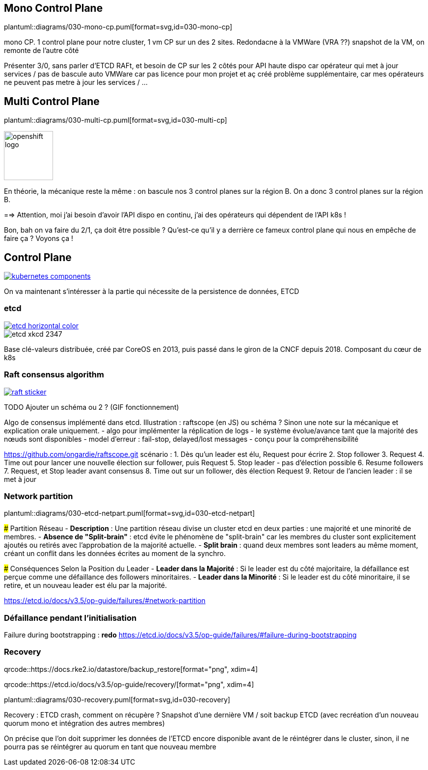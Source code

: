 [%auto-animate.is-full]
== Mono Control Plane

plantuml::diagrams/030-mono-cp.puml[format=svg,id=030-mono-cp]

[.notes]
****
mono CP. 1 control plane pour notre cluster, 1 vm CP sur un des 2 sites. Redondacne à la VMWare (VRA ??) snapshot de la VM, on remonte de l'autre côté

Présenter 3/0, sans parler d'ETCD RAFt, et besoin de CP sur les 2 côtés pour API haute dispo car opérateur qui met à jour services / pas de bascule auto VMWare car pas licence pour mon projet et aç créé problème supplémentaire, car mes opérateurs ne peuvent pas metre à jour les services / ...
****

[%auto-animate.is-full.columns]
== Multi Control Plane

[.column.is-four-fifths]
--
plantuml::diagrams/030-multi-cp.puml[format=svg,id=030-multi-cp]
--

[.column]
--
image::openshift-logo.svg[width=100]
--

[.notes]
****
En théorie, la mécanique reste la même : on bascule nos 3 control planes sur la région B. On a donc 3 control planes sur la région B.

==> Attention, moi j'ai besoin d'avoir l'API dispo en continu, j'ai des opérateurs qui dépendent de l'API k8s !

Bon, bah on va faire du 2/1, ça doit être possible ? Qu'est-ce qu'il y a derrière ce fameux control plane qui nous en empêche de faire ça ? Voyons ça !
****

== Control Plane

[link=https://kubernetes.io/docs/concepts/overview/components/]
image::kubernetes-components.svg[]

[.notes]
****
On va maintenant s'intéresser à la partie qui nécessite de la persistence de données, ETCD
****

[%notitle]
=== etcd

[link=https://etcd.io/]
image::etcd-horizontal-color.svg[]

image::etcd-xkcd-2347.webp[]

[.notes]
****
Base clé-valeurs distribuée, créé par CoreOS en 2013, puis passé dans le giron de la CNCF depuis 2018.
Composant du cœur de k8s
****

=== Raft consensus algorithm

[link=https://raft.github.io]
image::raft-sticker.svg[]

[.notes]
****
TODO Ajouter un schéma ou 2 ? (GIF fonctionnement)

Algo de consensus implémenté dans etcd.
Illustration : raftscope (en JS) ou schéma ?
Sinon une note sur la mécanique et explication orale uniquement.
- algo pour implémenter la réplication de logs
- le système évolue/avance tant que la majorité des nœuds sont disponibles
- model d’erreur : fail-stop, delayed/lost messages
- conçu pour la compréhensibilité

https://github.com/ongardie/raftscope.git
scénario :
1. Dès qu’un leader est élu, Request pour écrire
2. Stop follower
3. Request
4. Time out pour lancer une nouvelle élection sur follower, puis Request
5. Stop leader - pas d’élection possible
6. Resume followers
7. Request, et Stop leader avant consensus
8. Time out sur un follower, dès élection Request
9. Retour de l’ancien leader : il se met à jour
****

=== Network partition

plantuml::diagrams/030-etcd-netpart.puml[format=svg,id=030-etcd-netpart]

[.notes]
****
### Partition Réseau
- **Description** : Une partition réseau divise un cluster etcd en deux parties : une majorité et une minorité de membres.
- **Absence de "Split-brain"** : etcd évite le phénomène de "split-brain" car les membres du cluster sont explicitement ajoutés ou retirés avec l'approbation de la majorité actuelle.
- **Split brain** : quand deux membres sont leaders au même moment, créant un conflit dans les données écrites au moment de la synchro.

### Conséquences Selon la Position du Leader
- **Leader dans la Majorité** : Si le leader est du côté majoritaire, la défaillance est perçue comme une défaillance des followers minoritaires.
- **Leader dans la Minorité** : Si le leader est du côté minoritaire, il se retire, et un nouveau leader est élu par la majorité.

https://etcd.io/docs/v3.5/op-guide/failures/#network-partition
****

=== Défaillance pendant l’initialisation

[.notes]
****
Failure during bootstrapping : **redo**
https://etcd.io/docs/v3.5/op-guide/failures/#failure-during-bootstrapping
****

=== Recovery

[.qrcode.five]
qrcode::https://docs.rke2.io/datastore/backup_restore[format="png", xdim=4]

[.qrcode.right.five]
qrcode::https://etcd.io/docs/v3.5/op-guide/recovery/[format="png", xdim=4]

plantuml::diagrams/030-recovery.puml[format=svg,id=030-recovery]

[.notes]
****
Recovery : ETCD crash, comment on récupère ? Snapshot d'une dernière VM / soit backup ETCD (avec recréation d'un nouveau quorum mono et intégration des autres membres)

On précise que l'on doit supprimer les données de l'ETCD encore disponible avant de le réintégrer dans le cluster, sinon, il ne pourra pas se réintégrer au quorum en tant que nouveau membre
****
